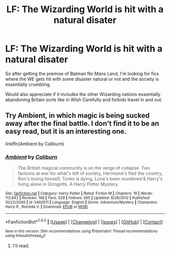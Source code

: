 #+TITLE: LF: The Wizarding World is hit with a natural disater

* LF: The Wizarding World is hit with a natural disater
:PROPERTIES:
:Score: 18
:DateUnix: 1513650366.0
:DateShort: 2017-Dec-19
:FlairText: Request
:END:
So after getting the premise of Batman No Mans Land, I'm looking for fics where the WE gets hit with some disaster natural or not and the society is essentially crumbling.

Would also appreciate if it includes the other Wizarding nations essentially abandoning Britain sorts like in Wish Carefully and forbids travel in and out.


** Try Ambient, in which magic is being sucked away after the final battle. I don't find it to be an easy read, but it is an interesting one.

linkffn(Ambient by Caliburn)
:PROPERTIES:
:Author: steve_wheeler
:Score: 1
:DateUnix: 1513920153.0
:DateShort: 2017-Dec-22
:END:

*** [[http://www.fanfiction.net/s/5460511/1/][*/Ambient/*]] by [[https://www.fanfiction.net/u/632318/Caliburn][/Caliburn/]]

#+begin_quote
  The British magical community is on the verge of collapse. Two factions at war for what's left of society, Hermione's fled the country, Ron's losing himself, Tonks is dying, Luna's been murdered & Harry's living alone in Gringotts. A Harry Potter Mystery.
#+end_quote

^{/Site/: [[http://www.fanfiction.net/][fanfiction.net]] *|* /Category/: Harry Potter *|* /Rated/: Fiction M *|* /Chapters/: 18 *|* /Words/: 113,842 *|* /Reviews/: 198 *|* /Favs/: 528 *|* /Follows/: 565 *|* /Updated/: 8/28/2012 *|* /Published/: 10/22/2009 *|* /id/: 5460511 *|* /Language/: English *|* /Genre/: Adventure/Mystery *|* /Characters/: Harry P., Romilda V. *|* /Download/: [[http://www.ff2ebook.com/old/ffn-bot/index.php?id=5460511&source=ff&filetype=epub][EPUB]] or [[http://www.ff2ebook.com/old/ffn-bot/index.php?id=5460511&source=ff&filetype=mobi][MOBI]]}

--------------

*FanfictionBot*^{1.4.0} *|* [[[https://github.com/tusing/reddit-ffn-bot/wiki/Usage][Usage]]] | [[[https://github.com/tusing/reddit-ffn-bot/wiki/Changelog][Changelog]]] | [[[https://github.com/tusing/reddit-ffn-bot/issues/][Issues]]] | [[[https://github.com/tusing/reddit-ffn-bot/][GitHub]]] | [[[https://www.reddit.com/message/compose?to=tusing][Contact]]]

^{/New in this version: Slim recommendations using/ ffnbot!slim! /Thread recommendations using/ linksub(thread_id)!}
:PROPERTIES:
:Author: FanfictionBot
:Score: 1
:DateUnix: 1513920169.0
:DateShort: 2017-Dec-22
:END:

**** I'll read.
:PROPERTIES:
:Score: 1
:DateUnix: 1513965462.0
:DateShort: 2017-Dec-22
:END:
